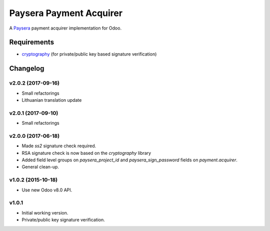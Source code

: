 ========================
Paysera Payment Acquirer
========================

A Paysera_ payment acquirer implementation for Odoo.

Requirements
~~~~~~~~~~~~

- cryptography_ (for private/public key based signature verification)

Changelog
~~~~~~~~~

v2.0.2 (2017-09-16)
-------------------
- Small refactorings
- Lithuanian translation update

v2.0.1 (2017-09-10)
-------------------
- Small refactorings

v2.0.0 (2017-06-18)
-------------------
- Made *ss2* signature check required.
- RSA signature check is now based on the *cryptography* library
- Added field level groups on *paysera_project_id* and *paysera_sign_password*
  fields on *payment.acquirer*.
- General clean-up.

v1.0.2 (2015-10-18)
-------------------

- Use new Odoo v8.0 API.

v1.0.1
------

- Initial working version.
- Private/public key signature verification.

.. _Paysera: https://www.paysera.com
.. _cryptography: https://pypi.python.org/pypi/cryptography
